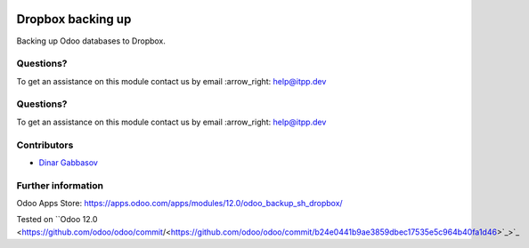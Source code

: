 .. image:: https://itpp.dev/images/infinity-readme.png
   :alt: Tested and maintained by IT Projects Labs
   :target: https://itpp.dev

.. image:: https://itpp.dev/images/infinity-readme.png
   :alt: Tested and maintained by IT Projects Labs
   :target: https://itpp.dev

.. image:: https://img.shields.io/badge/license-MIT-blue.svg
   :target: https://opensource.org/licenses/MIT
   :alt: License: MIT

====================
 Dropbox backing up
====================

Backing up Odoo databases to Dropbox.

Questions?
==========

To get an assistance on this module contact us by email :arrow_right: help@itpp.dev

Questions?
==========

To get an assistance on this module contact us by email :arrow_right: help@itpp.dev

Contributors
============
* `Dinar Gabbasov <https://it-projects.info/team/GabbasovDinar>`__

Further information
===================

Odoo Apps Store: https://apps.odoo.com/apps/modules/12.0/odoo_backup_sh_dropbox/

Tested on ``Odoo 12.0 <https://github.com/odoo/odoo/commit/<https://github.com/odoo/odoo/commit/b24e0441b9ae3859dbec17535e5c964b40fa1d46>`_>`_
